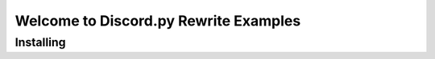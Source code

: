 ======================================
Welcome to Discord.py Rewrite Examples
======================================

Installing
==========
